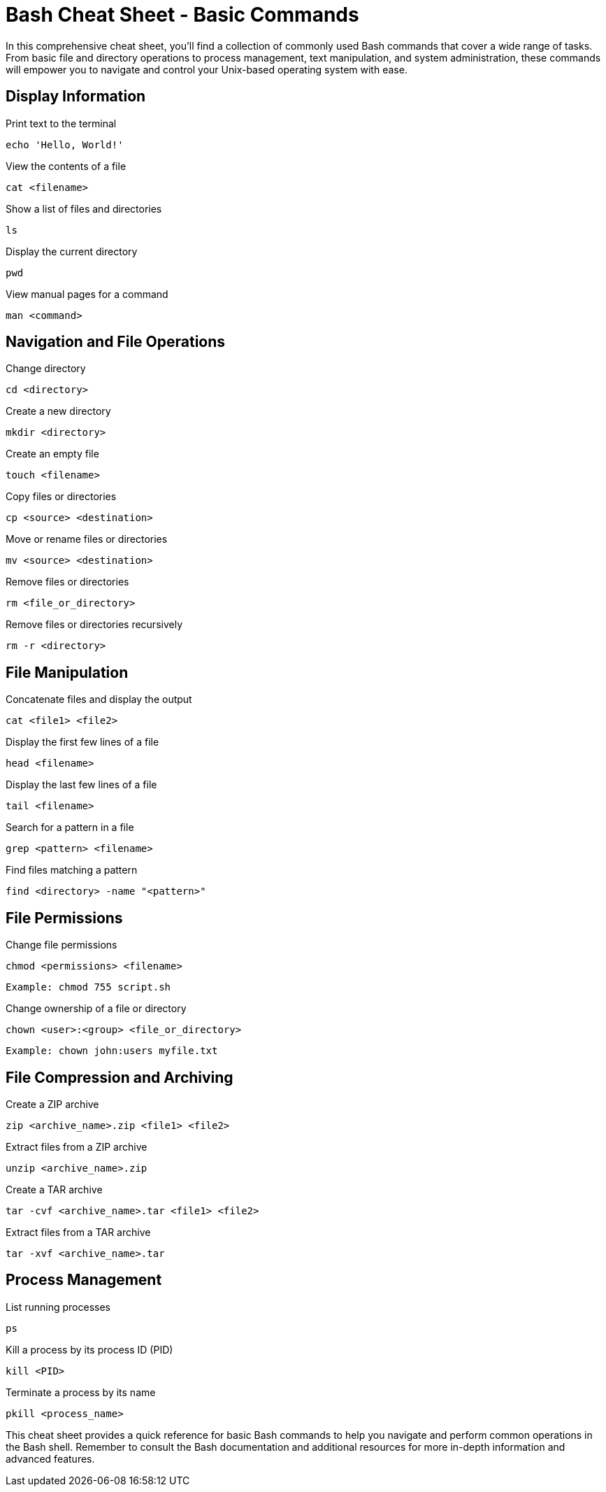 = Bash Cheat Sheet - Basic Commands

In this comprehensive cheat sheet, you'll find a collection of commonly used Bash commands that cover a wide range of tasks. From basic file and directory operations to process management, text manipulation, and system administration, these commands will empower you to navigate and control your Unix-based operating system with ease.

== Display Information

Print text to the terminal

[source,bash]
----
echo 'Hello, World!'
----

View the contents of a file
[source,bash]
----
cat <filename>
----

Show a list of files and directories
[source,bash]
----
ls
----


Display the current directory
[source,bash]
----
pwd
----


View manual pages for a command
[source,bash]
----
man <command>
----

== Navigation and File Operations

Change directory
[source,bash]
----
cd <directory>
----

Create a new directory
[source,bash]
----
mkdir <directory>
----

Create an empty file
[source,bash]
----
touch <filename>
----

Copy files or directories
[source,bash]
----
cp <source> <destination>
----

Move or rename files or directories
[source,bash]
----
mv <source> <destination>
----

Remove files or directories
[source,bash]
----
rm <file_or_directory>
----

Remove files or directories recursively
[source,bash]
----
rm -r <directory>
----

== File Manipulation

Concatenate files and display the output
[source,bash]
----
cat <file1> <file2>
----

Display the first few lines of a file
[source,bash]
----
head <filename>
----

Display the last few lines of a file
[source,bash]
----
tail <filename>
----

Search for a pattern in a file
[source,bash]
----
grep <pattern> <filename>
----

Find files matching a pattern
[source,bash]
----
find <directory> -name "<pattern>"
----

== File Permissions

Change file permissions
[source,bash]
----
chmod <permissions> <filename>
----

[source,bash]
----
Example: chmod 755 script.sh
----

Change ownership of a file or directory
[source,bash]
----
chown <user>:<group> <file_or_directory>
----

[source,bash]
----
Example: chown john:users myfile.txt
----

== File Compression and Archiving

Create a ZIP archive
[source,bash]
----
zip <archive_name>.zip <file1> <file2>
----

Extract files from a ZIP archive
[source,bash]
----
unzip <archive_name>.zip
----

Create a TAR archive
[source,bash]
----
tar -cvf <archive_name>.tar <file1> <file2>
----

Extract files from a TAR archive
[source,bash]
----
tar -xvf <archive_name>.tar
----

== Process Management

List running processes
[source,bash]
----
ps
----

Kill a process by its process ID (PID)
[source,bash]
----
kill <PID>
----

Terminate a process by its name
[source,bash]
----
pkill <process_name>
----

This cheat sheet provides a quick reference for basic Bash commands to help you navigate and perform common operations in the Bash shell. Remember to consult the Bash documentation and additional resources for more in-depth information and advanced features.

